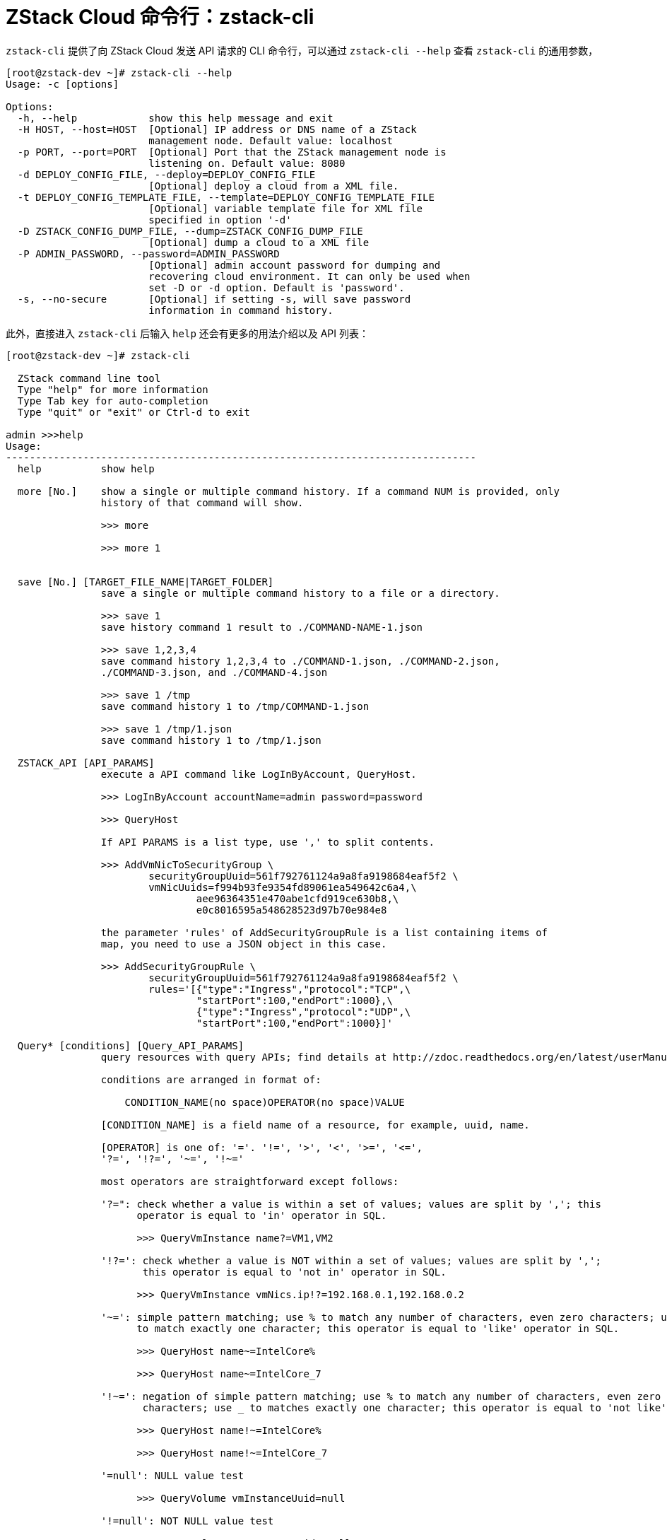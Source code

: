 = ZStack Cloud 命令行：zstack-cli
:icons: font
:source-highlighter: rouge

`zstack-cli` 提供了向 ZStack Cloud 发送 API 请求的 CLI 命令行，可以通过 `zstack-cli --help` 查看 `zstack-cli` 的通用参数，

[source,bash]
----
[root@zstack-dev ~]# zstack-cli --help
Usage: -c [options]

Options:
  -h, --help            show this help message and exit
  -H HOST, --host=HOST  [Optional] IP address or DNS name of a ZStack
                        management node. Default value: localhost
  -p PORT, --port=PORT  [Optional] Port that the ZStack management node is
                        listening on. Default value: 8080
  -d DEPLOY_CONFIG_FILE, --deploy=DEPLOY_CONFIG_FILE
                        [Optional] deploy a cloud from a XML file.
  -t DEPLOY_CONFIG_TEMPLATE_FILE, --template=DEPLOY_CONFIG_TEMPLATE_FILE
                        [Optional] variable template file for XML file
                        specified in option '-d'
  -D ZSTACK_CONFIG_DUMP_FILE, --dump=ZSTACK_CONFIG_DUMP_FILE
                        [Optional] dump a cloud to a XML file
  -P ADMIN_PASSWORD, --password=ADMIN_PASSWORD
                        [Optional] admin account password for dumping and
                        recovering cloud environment. It can only be used when
                        set -D or -d option. Default is 'password'.
  -s, --no-secure       [Optional] if setting -s, will save password
                        information in command history.
----

此外，直接进入 `zstack-cli` 后输入 `help` 还会有更多的用法介绍以及 API 列表：

[source,bash]
----
[root@zstack-dev ~]# zstack-cli

  ZStack command line tool
  Type "help" for more information
  Type Tab key for auto-completion
  Type "quit" or "exit" or Ctrl-d to exit

admin >>>help
Usage:
-------------------------------------------------------------------------------
  help          show help

  more [No.]    show a single or multiple command history. If a command NUM is provided, only
                history of that command will show.

                >>> more

                >>> more 1


  save [No.] [TARGET_FILE_NAME|TARGET_FOLDER]
                save a single or multiple command history to a file or a directory.

                >>> save 1
                save history command 1 result to ./COMMAND-NAME-1.json

                >>> save 1,2,3,4
                save command history 1,2,3,4 to ./COMMAND-1.json, ./COMMAND-2.json,
                ./COMMAND-3.json, and ./COMMAND-4.json

                >>> save 1 /tmp
                save command history 1 to /tmp/COMMAND-1.json

                >>> save 1 /tmp/1.json
                save command history 1 to /tmp/1.json

  ZSTACK_API [API_PARAMS]
                execute a API command like LogInByAccount, QueryHost.

                >>> LogInByAccount accountName=admin password=password

                >>> QueryHost

                If API PARAMS is a list type, use ',' to split contents.

                >>> AddVmNicToSecurityGroup \
                        securityGroupUuid=561f792761124a9a8fa9198684eaf5f2 \
                        vmNicUuids=f994b93fe9354fd89061ea549642c6a4,\
                                aee96364351e470abe1cfd919ce630b8,\
                                e0c8016595a548628523d97b70e984e8

                the parameter 'rules' of AddSecurityGroupRule is a list containing items of
                map, you need to use a JSON object in this case.

                >>> AddSecurityGroupRule \
                        securityGroupUuid=561f792761124a9a8fa9198684eaf5f2 \
                        rules='[{"type":"Ingress","protocol":"TCP",\
                                "startPort":100,"endPort":1000},\
                                {"type":"Ingress","protocol":"UDP",\
                                "startPort":100,"endPort":1000}]'

  Query* [conditions] [Query_API_PARAMS]
                query resources with query APIs; find details at http://zdoc.readthedocs.org/en/latest/userManual/query.html.

                conditions are arranged in format of:

                    CONDITION_NAME(no space)OPERATOR(no space)VALUE

                [CONDITION_NAME] is a field name of a resource, for example, uuid, name.

                [OPERATOR] is one of: '='. '!=', '>', '<', '>=', '<=',
                '?=', '!?=', '~=', '!~='

                most operators are straightforward except follows:

                '?=": check whether a value is within a set of values; values are split by ','; this
                      operator is equal to 'in' operator in SQL.

                      >>> QueryVmInstance name?=VM1,VM2

                '!?=': check whether a value is NOT within a set of values; values are split by ',';
                       this operator is equal to 'not in' operator in SQL.

                      >>> QueryVmInstance vmNics.ip!?=192.168.0.1,192.168.0.2

                '~=': simple pattern matching; use % to match any number of characters, even zero characters; use _
                      to match exactly one character; this operator is equal to 'like' operator in SQL.

                      >>> QueryHost name~=IntelCore%

                      >>> QueryHost name~=IntelCore_7

                '!~=': negation of simple pattern matching; use % to match any number of characters, even zero
                       characters; use _ to matches exactly one character; this operator is equal to 'not like' in SQL.

                      >>> QueryHost name!~=IntelCore%

                      >>> QueryHost name!~=IntelCore_7

                '=null': NULL value test

                      >>> QueryVolume vmInstanceUuid=null

                '!=null': NOT NULL value test

                      >>> QueryVolume vmInstanceUuid!=null

                [VALUE] is a string containing value as query a condition; ',' is used to split value into a string list.
                        strings are compared as case insensitive.
ZStack API
-------------------------------------------------------------------------------
  AckAlarmData

  AckEventData

  AddAccessControlListEntry

  AddAccessControlListRedirectRule

  AddAccessControlListToLoadBalancer

  AddAccessControlRule

  AddActionToAlarm

  AddActionToEventSubscription

  AddAliyunEbsBackupStorage

  ... <1>
----
<1> 因为 API 太多因此将后面内容省去了